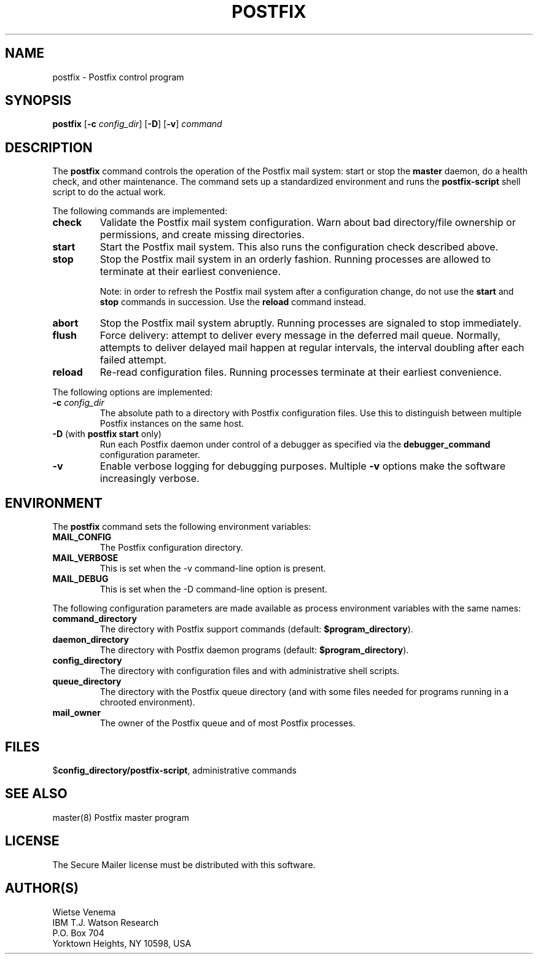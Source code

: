 .TH POSTFIX 1 
.ad
.fi
.SH NAME
postfix
\-
Postfix control program
.SH SYNOPSIS
.na
.nf
.fi
\fBpostfix\fR [\fB-c \fIconfig_dir\fR] [\fB-D\fR] [\fB-v\fR]
\fIcommand\fR
.SH DESCRIPTION
.ad
.fi
The \fBpostfix\fR command controls the operation of the Postfix
mail system: start or stop the \fBmaster\fR daemon, do a health
check, and other maintenance. The command sets up a standardized
environment and runs the \fBpostfix-script\fR shell script to
do the actual work.

The following commands are implemented:
.IP \fBcheck\fR
Validate the Postfix mail system configuration. Warn about bad
directory/file ownership or permissions, and create missing
directories.
.IP \fBstart\fR
Start the Postfix mail system. This also runs the configuration
check described above.
.IP \fBstop\fR
Stop the Postfix mail system in an orderly fashion. Running processes
are allowed to terminate at their earliest convenience.
.sp
Note: in order to refresh the Postfix mail system after a
configuration change, do not use the \fBstart\fR and \fBstop\fR
commands in succession. Use the \fBreload\fR command instead.
.IP \fBabort\fR
Stop the Postfix mail system abruptly. Running processes are
signaled to stop immediately.
.IP \fBflush\fR
Force delivery: attempt to deliver every message in the deferred
mail queue. Normally, attempts to deliver delayed mail happen at
regular intervals, the interval doubling after each failed attempt.
.IP \fBreload\fR
Re-read configuration files. Running processes terminate at their
earliest convenience.
.PP
The following options are implemented:
.IP "\fB-c \fIconfig_dir\fR"
The absolute path to a directory with Postfix configuration files.
Use this to distinguish between multiple Postfix instances on the
same host.
.IP "\fB-D\fR (with \fBpostfix start\fR only)"
Run each Postfix daemon under control of a debugger as specified
via the \fBdebugger_command\fR configuration parameter.
.IP \fB-v\fR
Enable verbose logging for debugging purposes. Multiple \fB-v\fR
options make the software increasingly verbose.
.SH ENVIRONMENT
.na
.nf
.ad
.fi
The \fBpostfix\fR command sets the following environment
variables:
.IP \fBMAIL_CONFIG\fR
The Postfix configuration directory.
.IP \fBMAIL_VERBOSE\fR
This is set when the -v command-line option is present.
.IP \fBMAIL_DEBUG\fR
This is set when the -D command-line option is present.
.PP
The following configuration parameters are made available
as process environment variables with the same names:
.IP \fBcommand_directory\fR
The directory with Postfix support commands (default:
\fB$program_directory\fR).
.IP \fBdaemon_directory\fR
The directory with Postfix daemon programs (default:
\fB$program_directory\fR).
.IP \fBconfig_directory\fR
The directory with configuration files and with administrative
shell scripts.
.IP \fBqueue_directory\fR
The directory with the Postfix queue directory (and with some
files needed for programs running in a chrooted environment).
.IP \fBmail_owner\fR
The owner of the Postfix queue and of most Postfix processes.
.SH FILES
.na
.nf
$\fBconfig_directory/postfix-script\fR, administrative commands
.SH SEE ALSO
.na
.nf
master(8) Postfix master program
.SH LICENSE
.na
.nf
.ad
.fi
The Secure Mailer license must be distributed with this software.
.SH AUTHOR(S)
.na
.nf
Wietse Venema
IBM T.J. Watson Research
P.O. Box 704
Yorktown Heights, NY 10598, USA
